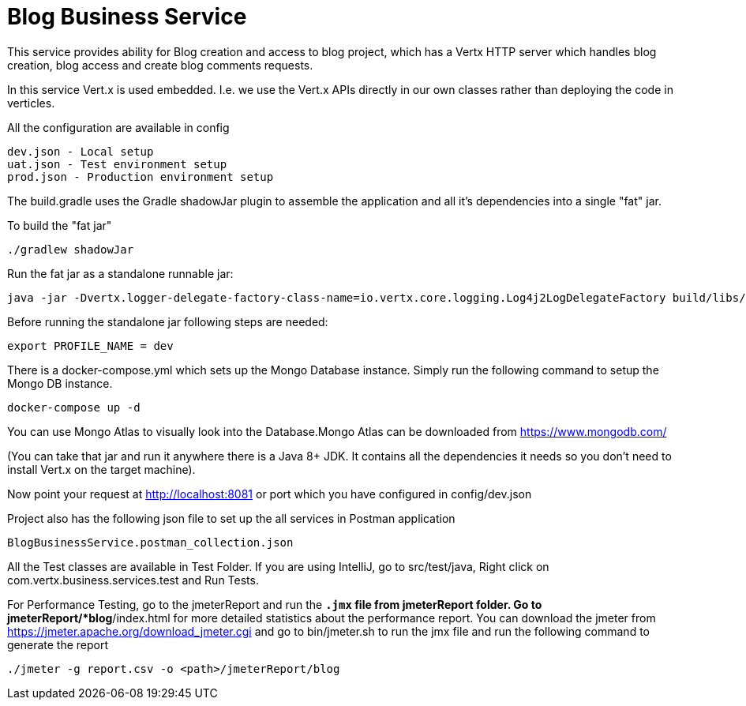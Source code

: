 = Blog Business Service

This service provides ability for Blog creation and access to blog project, which has a Vertx HTTP server which
handles blog creation, blog access and create blog comments requests.

In this service Vert.x is used embedded. I.e. we use the Vert.x APIs directly in our own classes rather than deploying
the code in verticles.

All the configuration are available in config

     dev.json - Local setup
     uat.json - Test environment setup
     prod.json - Production environment setup

The build.gradle uses the Gradle shadowJar plugin to assemble the application and all it's dependencies into a single "fat" jar.

To build the "fat jar"

    ./gradlew shadowJar

Run the fat jar as a standalone runnable jar:

     java -jar -Dvertx.logger-delegate-factory-class-name=io.vertx.core.logging.Log4j2LogDelegateFactory build/libs/blog-business-service-4.1.2-fat.jar

Before running the standalone jar following steps are needed:

     export PROFILE_NAME = dev

There is a docker-compose.yml which sets up the Mongo Database instance. Simply run the following command to setup the
Mongo DB instance.

    docker-compose up -d

You can use Mongo Atlas to visually look into the Database.Mongo Atlas can be downloaded from https://www.mongodb.com/

(You can take that jar and run it anywhere there is a Java 8+ JDK. It contains all the dependencies it needs so you
don't need to install Vert.x on the target machine).

Now point your request at http://localhost:8081 or port which you have configured in config/dev.json

Project also has the following json file to set up the all services in Postman application

     BlogBusinessService.postman_collection.json

All the Test classes are available in Test Folder. If you are using IntelliJ, go to src/test/java,
Right click on com.vertx.business.services.test and Run Tests.

For Performance Testing, go to the jmeterReport and run the `*.jmx` file from jmeterReport folder. Go to
jmeterReport/*blog*/index.html  for more detailed statistics about the performance
report. You can download the jmeter from https://jmeter.apache.org/download_jmeter.cgi and go to
bin/jmeter.sh to run the jmx file and run the following command to generate the report

    ./jmeter -g report.csv -o <path>/jmeterReport/blog

